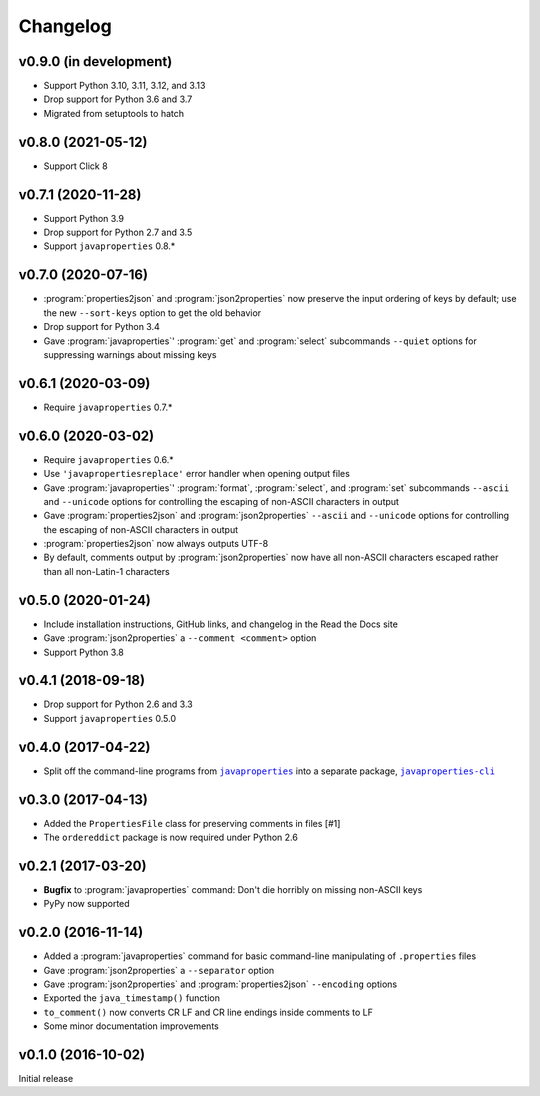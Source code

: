 Changelog
=========

v0.9.0 (in development)
-----------------------
- Support Python 3.10, 3.11, 3.12, and 3.13
- Drop support for Python 3.6 and 3.7
- Migrated from setuptools to hatch


v0.8.0 (2021-05-12)
-------------------
- Support Click 8


v0.7.1 (2020-11-28)
-------------------
- Support Python 3.9
- Drop support for Python 2.7 and 3.5
- Support ``javaproperties`` 0.8.\*


v0.7.0 (2020-07-16)
-------------------
- :program:`properties2json` and :program:`json2properties` now preserve the
  input ordering of keys by default; use the new ``--sort-keys`` option to get
  the old behavior
- Drop support for Python 3.4
- Gave :program:`javaproperties`' :program:`get` and :program:`select`
  subcommands ``--quiet`` options for suppressing warnings about missing keys


v0.6.1 (2020-03-09)
-------------------
- Require ``javaproperties`` 0.7.\*


v0.6.0 (2020-03-02)
-------------------
- Require ``javaproperties`` 0.6.\*
- Use ``'javapropertiesreplace'`` error handler when opening output files
- Gave :program:`javaproperties`' :program:`format`, :program:`select`, and
  :program:`set` subcommands ``--ascii`` and ``--unicode`` options for
  controlling the escaping of non-ASCII characters in output
- Gave :program:`properties2json` and :program:`json2properties` ``--ascii``
  and ``--unicode`` options for controlling the escaping of non-ASCII
  characters in output
- :program:`properties2json` now always outputs UTF-8
- By default, comments output by :program:`json2properties` now have all
  non-ASCII characters escaped rather than all non-Latin-1 characters


v0.5.0 (2020-01-24)
-------------------
- Include installation instructions, GitHub links, and changelog in the Read
  the Docs site
- Gave :program:`json2properties` a ``--comment <comment>`` option
- Support Python 3.8


v0.4.1 (2018-09-18)
-------------------
- Drop support for Python 2.6 and 3.3
- Support ``javaproperties`` 0.5.0


v0.4.0 (2017-04-22)
-------------------
- Split off the command-line programs from |libpkg|_ into a separate package,
  |clipkg|_

.. |libpkg| replace:: ``javaproperties``
.. _libpkg: https://github.com/jwodder/javaproperties

.. |clipkg| replace:: ``javaproperties-cli``
.. _clipkg: https://github.com/jwodder/javaproperties-cli


v0.3.0 (2017-04-13)
-------------------
- Added the ``PropertiesFile`` class for preserving comments in files [#1]
- The ``ordereddict`` package is now required under Python 2.6


v0.2.1 (2017-03-20)
-------------------
- **Bugfix** to :program:`javaproperties` command: Don't die horribly on
  missing non-ASCII keys
- PyPy now supported


v0.2.0 (2016-11-14)
-------------------
- Added a :program:`javaproperties` command for basic command-line manipulating
  of ``.properties`` files
- Gave :program:`json2properties` a ``--separator`` option
- Gave :program:`json2properties` and :program:`properties2json` ``--encoding``
  options
- Exported the ``java_timestamp()`` function
- ``to_comment()`` now converts CR LF and CR line endings inside comments to LF
- Some minor documentation improvements


v0.1.0 (2016-10-02)
-------------------
Initial release
